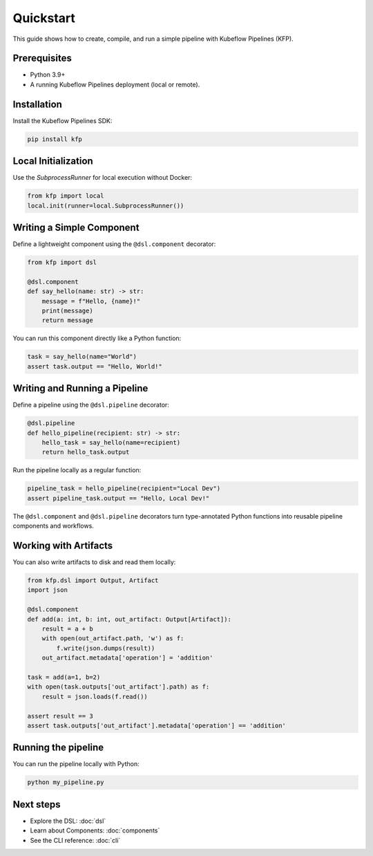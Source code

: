 Quickstart
==========

This guide shows how to create, compile, and run a simple pipeline with Kubeflow Pipelines (KFP).

Prerequisites
-------------
- Python 3.9+
- A running Kubeflow Pipelines deployment (local or remote).

Installation
------------
Install the Kubeflow Pipelines SDK:

.. code-block:: bash

   pip install kfp

Local Initialization
--------------------
Use the `SubprocessRunner` for local execution without Docker:

.. code-block:: python

   from kfp import local
   local.init(runner=local.SubprocessRunner())

Writing a Simple Component
--------------------------

Define a lightweight component using the ``@dsl.component`` decorator:

.. code-block:: python

   from kfp import dsl

   @dsl.component
   def say_hello(name: str) -> str:
       message = f"Hello, {name}!"
       print(message)
       return message

You can run this component directly like a Python function:

.. code-block:: python

   task = say_hello(name="World")
   assert task.output == "Hello, World!"

Writing and Running a Pipeline
------------------------------

Define a pipeline using the ``@dsl.pipeline`` decorator:

.. code-block:: python

   @dsl.pipeline
   def hello_pipeline(recipient: str) -> str:
       hello_task = say_hello(name=recipient)
       return hello_task.output

Run the pipeline locally as a regular function:

.. code-block:: python

   pipeline_task = hello_pipeline(recipient="Local Dev")
   assert pipeline_task.output == "Hello, Local Dev!"


The ``@dsl.component`` and ``@dsl.pipeline`` decorators turn type-annotated Python functions into reusable pipeline components and workflows.

Working with Artifacts
----------------------

You can also write artifacts to disk and read them locally:

.. code-block:: python

   from kfp.dsl import Output, Artifact
   import json

   @dsl.component
   def add(a: int, b: int, out_artifact: Output[Artifact]):
       result = a + b
       with open(out_artifact.path, 'w') as f:
           f.write(json.dumps(result))
       out_artifact.metadata['operation'] = 'addition'

   task = add(a=1, b=2)
   with open(task.outputs['out_artifact'].path) as f:
       result = json.loads(f.read())

   assert result == 3
   assert task.outputs['out_artifact'].metadata['operation'] == 'addition'


Running the pipeline
----------------------
You can run the pipeline locally with Python:

.. code-block:: bash

   python my_pipeline.py


Next steps
----------
- Explore the DSL: :doc:`dsl`
- Learn about Components: :doc:`components`
- See the CLI reference: :doc:`cli`
